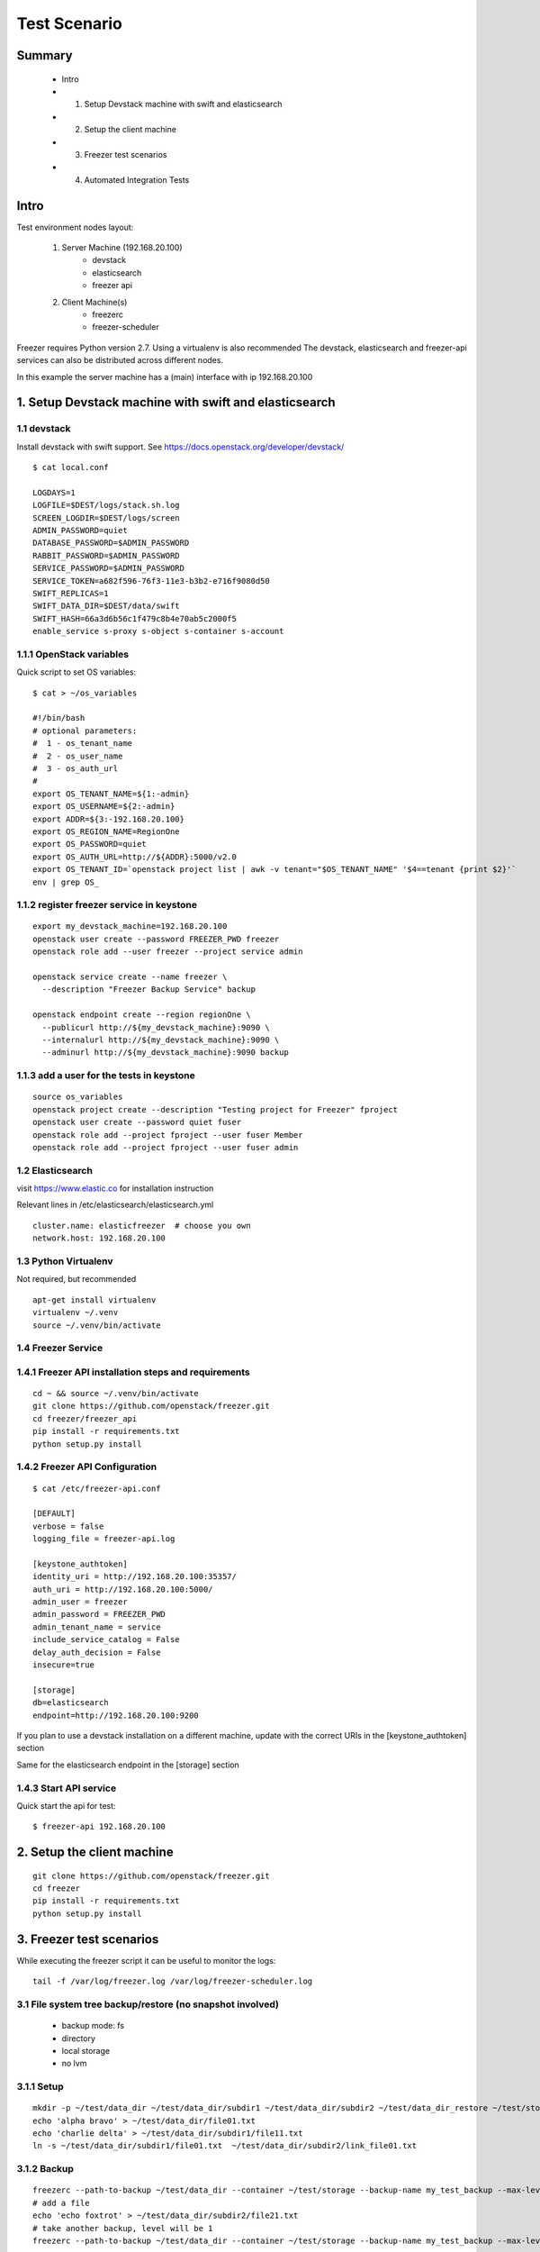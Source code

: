 =============
Test Scenario
=============

Summary
=======

    * Intro
    * 1. Setup Devstack machine with swift and elasticsearch
    * 2. Setup the client machine
    * 3. Freezer test scenarios
    * 4. Automated Integration Tests

Intro
=====

Test environment nodes layout:

    1) Server Machine (192.168.20.100)
        * devstack
        * elasticsearch
        * freezer api

    2) Client Machine(s)
        * freezerc
        * freezer-scheduler

Freezer requires Python version 2.7. Using a virtualenv is also recommended
The devstack, elasticsearch and freezer-api services can also be distributed
across different nodes.

In this example the server machine has a (main) interface with ip 192.168.20.100

1. Setup Devstack machine with swift and elasticsearch
======================================================

1.1 devstack
------------
Install devstack with swift support. See https://docs.openstack.org/developer/devstack/
::

  $ cat local.conf

  LOGDAYS=1
  LOGFILE=$DEST/logs/stack.sh.log
  SCREEN_LOGDIR=$DEST/logs/screen
  ADMIN_PASSWORD=quiet
  DATABASE_PASSWORD=$ADMIN_PASSWORD
  RABBIT_PASSWORD=$ADMIN_PASSWORD
  SERVICE_PASSWORD=$ADMIN_PASSWORD
  SERVICE_TOKEN=a682f596-76f3-11e3-b3b2-e716f9080d50
  SWIFT_REPLICAS=1
  SWIFT_DATA_DIR=$DEST/data/swift
  SWIFT_HASH=66a3d6b56c1f479c8b4e70ab5c2000f5
  enable_service s-proxy s-object s-container s-account


1.1.1 OpenStack variables
-------------------------
Quick script to set OS variables:
::

  $ cat > ~/os_variables

  #!/bin/bash
  # optional parameters:
  #  1 - os_tenant_name
  #  2 - os_user_name
  #  3 - os_auth_url
  #
  export OS_TENANT_NAME=${1:-admin}
  export OS_USERNAME=${2:-admin}
  export ADDR=${3:-192.168.20.100}
  export OS_REGION_NAME=RegionOne
  export OS_PASSWORD=quiet
  export OS_AUTH_URL=http://${ADDR}:5000/v2.0
  export OS_TENANT_ID=`openstack project list | awk -v tenant="$OS_TENANT_NAME" '$4==tenant {print $2}'`
  env | grep OS_

1.1.2 register freezer service in keystone
------------------------------------------
::

    export my_devstack_machine=192.168.20.100
    openstack user create --password FREEZER_PWD freezer
    openstack role add --user freezer --project service admin

    openstack service create --name freezer \
      --description "Freezer Backup Service" backup

    openstack endpoint create --region regionOne \
      --publicurl http://${my_devstack_machine}:9090 \
      --internalurl http://${my_devstack_machine}:9090 \
      --adminurl http://${my_devstack_machine}:9090 backup

1.1.3 add a user for the tests in keystone
------------------------------------------
::

  source os_variables
  openstack project create --description "Testing project for Freezer" fproject
  openstack user create --password quiet fuser
  openstack role add --project fproject --user fuser Member
  openstack role add --project fproject --user fuser admin


1.2 Elasticsearch
-----------------
visit https://www.elastic.co for installation instruction

Relevant lines in /etc/elasticsearch/elasticsearch.yml
::

  cluster.name: elasticfreezer  # choose you own
  network.host: 192.168.20.100


1.3 Python Virtualenv
---------------------
Not required, but recommended
::

  apt-get install virtualenv
  virtualenv ~/.venv
  source ~/.venv/bin/activate


1.4 Freezer Service
-------------------

1.4.1 Freezer API installation steps and requirements
-----------------------------------------------------
::

  cd ~ && source ~/.venv/bin/activate
  git clone https://github.com/openstack/freezer.git
  cd freezer/freezer_api
  pip install -r requirements.txt
  python setup.py install

1.4.2 Freezer API Configuration
-------------------------------
::

  $ cat /etc/freezer-api.conf

  [DEFAULT]
  verbose = false
  logging_file = freezer-api.log

  [keystone_authtoken]
  identity_uri = http://192.168.20.100:35357/
  auth_uri = http://192.168.20.100:5000/
  admin_user = freezer
  admin_password = FREEZER_PWD
  admin_tenant_name = service
  include_service_catalog = False
  delay_auth_decision = False
  insecure=true

  [storage]
  db=elasticsearch
  endpoint=http://192.168.20.100:9200

If you plan to use a devstack installation on a different machine, update with the
correct URIs in the [keystone_authtoken] section

Same for the elasticsearch endpoint in the [storage] section

1.4.3 Start API service
-----------------------
Quick start the api for test:
::

  $ freezer-api 192.168.20.100


2. Setup the client machine
===========================
::

  git clone https://github.com/openstack/freezer.git
  cd freezer
  pip install -r requirements.txt
  python setup.py install


3. Freezer test scenarios
=========================
While executing the freezer script it can be useful to monitor the logs:
::

  tail -f /var/log/freezer.log /var/log/freezer-scheduler.log

3.1 File system tree backup/restore (no snapshot involved)
----------------------------------------------------------
  * backup mode: fs
  * directory
  * local storage
  * no lvm

3.1.1 Setup
-----------
::

  mkdir -p ~/test/data_dir ~/test/data_dir/subdir1 ~/test/data_dir/subdir2 ~/test/data_dir_restore ~/test/storage
  echo 'alpha bravo' > ~/test/data_dir/file01.txt
  echo 'charlie delta' > ~/test/data_dir/subdir1/file11.txt
  ln -s ~/test/data_dir/subdir1/file01.txt  ~/test/data_dir/subdir2/link_file01.txt

3.1.2 Backup
------------
::

  freezerc --path-to-backup ~/test/data_dir --container ~/test/storage --backup-name my_test_backup --max-level 3 --storage local
  # add a file
  echo 'echo foxtrot' > ~/test/data_dir/subdir2/file21.txt
  # take another backup, level will be 1
  freezerc --path-to-backup ~/test/data_dir --container ~/test/storage --backup-name my_test_backup --max-level 3 --storage local

3.1.3 restore
-------------
::

  freezerc --action restore --restore-abs-path ~/test/data_dir_restore --container ~/test/storage --backup-name copia_dati_fondamentali --storage local


3.2 Backup apache folder using lvm snapshot and restore on a different machine
------------------------------------------------------------------------------
  * backup mode: fs
  * directory
  * swift storage
  * lvm snapshot

The commands need to be executed with superuser privileges, because of
file access rights and also lvm-snapshot creation.

We also need the hostname of the source machine to restore on a
different machine.

::

  $ hostname
  test_machine_1

since we're going to use swift, we also need to source the env vars containing our os credentials

3.2.1 check available space for the lvm snapshot
------------------------------------------------
::

  # sudo vgdisplay
    --- Volume group ---
    VG Name               freezer1-vg
    System ID
    Format                lvm2
    Metadata Areas        1
    Metadata Sequence No  13
    VG Access             read/write
    VG Status             resizable
    MAX LV                0
    Cur LV                2
    Open LV               2
    Max PV                0
    Cur PV                1
    Act PV                1
    VG Size               49.76 GiB
    PE Size               4.00 MiB
    Total PE              12738
    Alloc PE / Size       11159 / 43.59 GiB
    Free  PE / Size       1579 / 6.17 GiB
    VG UUID               Ns35jE-eTAT-dy1j-ArWw-8ztM-Wvw2-3nTJOn

Here we have 6.17 GB available for lvm snapshots

3.2.2 Backup
------------
Source the env variable containing the OS credentials. The simple script above accepts
the OS_tenant and OS_user as parameters

::

  sudo -s
  source ~/.venv/bin/activate
  source os_variables fproject fuser

  freezerc --action backup --container freezer_test_backups --backup-name apache_backup \
  --max-level 3 --max-segment-size 67108864 \
  --lvm-auto-snap /etc/apache2 \
  --lvm-dirmount /var/freezer/freezer-apache2 \
  --lvm-snapsize 1G \
  --lvm-snapname freezer-apache2-snap \
  --path-to-backup /var/freezer/freezer-apache2/etc/apache2


3.2.3 Restore on a different machine
------------------------------------
We need to use the --restore-from-host parameter because we are restoring on
another machine

::

  sudo -s
  source ~/.venv/bin/activate
  source os_variables fproject fuser

  freezerc --action restore --container freezer_test_backups --backup-name apache_backup \
  --restore-abs-path /etc/apache2 \
  --restore-from-host test_machine_1


3.3 Use a INI config file to backup directory /etc/ssl
------------------------------------------------------

3.3.1 Execute a backup using a config file
------------------------------------------
::

  cat > backup_apache.ini

  [job]
  action=backup
  container=freezer_test_backups
  backup+name=apache_backup
  max_level=3
  max_segment_size=67108864
  lvm_auto-snap=/etc/apache2
  lvm_dirmount=/var/freezer/freezer-apache2
  lvm_snapsize=1G
  lvm_snapname=freezer-apache2-snap
  path_to_backup=/var/freezer/freezer-apache2/etc/apache2

  freezerc --config backup_apache.ini

3.3.2 Execute a restore using a config file
-------------------------------------------
::

  cat > restore_apache.ini

  [job]
  action=restore
  container=freezer_test_backups
  backup_name=apache_backup
  restore_abs_path=/etc/apache2
  restore_from_host=test_machine_1

  freezerc --config restore_apache.ini


3.4 Incremental backup and restore of mysql using the freezer-scheduler
-----------------------------------------------------------------------
We want to push jobs to be executed on the test machine. For that we need
to know what is the client_id of the machine we want to execute the jobs on.
When not provided with a client_id parameter, the scheduler uses the default value
::

  client_id = <tenant_id>_<hostname>

For example, if the tenant_id is 03a81f73595c46b38e0cabf047cb0206 and the host running
the scheduler is "pluto" the default client_id will be 03a81f73595c46b38e0cabf047cb0206_pluto:
::

  # openstack project list
  +----------------------------------+--------------------+
  | ID                               | Name               |
  +----------------------------------+--------------------+
  | 03a81f73595c46b38e0cabf047cb0206 | fproject           |
  .....

  # hostname
  pluto

  # freezer-scheduler client-list
  +-------------------------------------------+----------------------------+-------------+
  |                 client_id                 |          hostname          | description |
  +-------------------------------------------+----------------------------+-------------+
  | 03a81f73595c46b38e0cabf047cb0206_pluto    |            pluto           |             |
  .....

We are going to use "client_node_1" as a client_id. We are therefore going to start the
scheduler using the parameter
::

  -c client_node_1

We also use that parameter when using the freezer-scheduler to interact with the api.

3.4.1 Start the freezer scheduler on the target client machine
--------------------------------------------------------------
Start the scheduler with the custom client_id.
The scheduler connects to the freezer api service registered in keystone.
If there's no api service registered you need to specify it using
the command line option --os-endpoint
Since this is a demo, we want the freezer-scheduler to poll the api every 10 seconds
instead of the default 60 seconds, so we use the parameter "-i 10".
::

  sudo -s
  source ~/.venv/bin/activate
  source os_variables fproject fuser
  freezer-scheduler -c client_node_1 -i 10 start

You can check that the demo in running with:
::

  # freezer-scheduler status
  Running with pid: 9972

Then we clean the /var/lib/mysql folder and leave a terminal open with the
freezer-scheduler logs:
::

  rm -rf /var/lib/mysql/*
  tail -f /var/log/freezer-scheduler.log

3.4.2 Create the job configuration and upload it to the api service
-------------------------------------------------------------------
Log in any machine and create the restore job.
Remember to source the OS variables and use the custom client_id
::

  source os_variables fproject fuser
  cat > job-backup-mysql.conf

    {
        "job_actions": [
            {
                "freezer_action": {
                "mode" : "mysql",
                "mysql_conf" : "/etc/mysql/debian.cnf",
                "path_to_backup": "/var/freezer/freezer-db-mysql/var/lib/mysql/",
                "lvm_auto_snap": "/var/lib/mysql",
                "lvm_dirmount": "/var/freezer/freezer-db-mysql",
                "lvm_snapsize": "1G",
                "backup_name": "freezer-db-mysql",
                "max_level": 6,
                "lvm_snapname": "freezer_db-mysql-snap",
                "max_priority": true,
                "remove_older_than": 90,
                "max_segment_size": 67108864,
                "container": "freezer_backup_devstack_1"
            },
            "max_retries": 3,
            "max_retries_interval": 10,
            "mandatory": true
            }
        ],
        "job_schedule" : {
        },
        "description": "mysql backup"
    }

If we want the backup to be executed every day at 3am,
we can specify the following scheduling properties:
::

    "job_schedule" : {
        "schedule_interval": "1 days",
        "schedule_start_date": "2015-06-30T03:00:00"
    },

Upload it into the api using the correct client_id
::

  freezer-scheduler job-create -c client_node_1 --file job-backup-mysql.conf

The status of the jobs can be checked with
::

  freezer-scheduler -c client_node_1 job-list

If no scheduling information is provided, the job will be executed as soon
as possible, so its status will go into "running" state, then "completed".

Information about the scheduling and backup-execution can be found in
/var/log/freezer-scheduler.log and /var/log/freezer.log, respectively.

**NOTE**: Recurring jobs never go into "completed" state, as they go back
into "scheduled" state.

3.4.3 Create a restore job and push it into the api
---------------------------------------------------
If we want to restore on a different node, we need to provide the
restore_from_host parameter.
::

    cat > job-restore-mysql.conf
    {
        "job_actions": [
            {
                "freezer_action": {
                    "action": "restore",
                    "restore_abs_path": "/var/lib/mysql",
                    "restore_from_host": "test_machine_1",
                    "backup_name": "freezer-db-mysql",
                    "container": "freezer_backup_devstack_1"
                },
            "max_retries": 1,
            "max_retries_interval": 10,
            "mandatory": true
            }
        ],
        "description": "mysql test restore"
    }

    freezer-scheduler job-create -c client_node_1 --file job-restore-mysql.conf


3.5 Differential backup and restore
-----------------------------------
The difference is in the use of the parameter "always_level": 1
We also specify a different container, so it's easier to spot
the files created in the swift container:
::

  swift list freezer_backup_devstack_1_alwayslevel


3.5.1 Backup job
----------------
::

    cat > job-backup.conf

    {
        "job_actions": [
            {
                "freezer_action": {
                "mode" : "mysql",
                "mysql_conf" : "/etc/mysql/debian.cnf",
                "path_to_backup": "/var/freezer/freezer-db-mysql/var/lib/mysql/",
                "lvm_auto_snap": "/var/lib/mysql",
                "lvm_dirmount": "/var/freezer/freezer-db-mysql",
                "lvm_snapsize": "1G",
                "backup_name": "freezer-db-mysql",
                "always_level": 1,
                "lvm_snapname": "freezer_db-mysql-snap",
                "max_priority": true,
                "remove_older_than": 90,
                "max_segment_size": 67108864,
                "container": "freezer_backup_devstack_1_alwayslevel"
            },
            "max_retries": 3,
            "max_retries_interval": 10,
            "mandatory": true
            }
        ],
        "job_schedule" : {
        },
        "description": "mysql backup"
    }

    freezer-scheduler job-create -c client_node_1 --file job-backup.conf

3.5.2 Restore job
-----------------
The restore job is the same as in 3.4.3

::

    cat > job-restore.conf
    {
        "job_actions": [
            {
                "freezer_action": {
                    "action": "restore",
                    "restore_abs_path": "/var/lib/mysql",
                    "restore_from_host": "test_machine_1",
                    "backup_name": "freezer-db-mysql",
                    "container": "freezer_backup_devstack_1_alwayslevel"
                },
            "max_retries": 1,
            "max_retries_interval": 10,
            "mandatory": true
            }
        ],
        "description": "mysql test restore"
    }

    freezer-scheduler job-create -c client_node_1 --file job-restore.conf


4. Automated Integration Tests
==============================

Automated integration tests are being provided in the directory

freezer/tests/integration directory

Since they require external resources - such as swift or ssh storage -
they are executed only when some environment variables are defined.

4.1 local storage tests
-----------------------
always executed automatically, using temporary local directories under /tmp
(or whatever temporary path is available)

4.2 ssh storage
---------------
SSH storage need the following environment variables to be defined:
::

     * FREEZER_TEST_SSH_KEY
     * FREEZER_TEST_SSH_USERNAME
     * FREEZER_TEST_SSH_HOST
     * FREEZER_TEST_CONTAINER

For example:
::

  export FREEZER_TEST_SSH_KEY=/home/myuser/.ssh/id_rsa
  export FREEZER_TEST_SSH_USERNAME=myuser
  export FREEZER_TEST_SSH_HOST=127.0.0.1
  export FREEZER_TEST_CONTAINER=/home/myuser/freezer_test_backup_storage_ssh

4.3 swift storage
-----------------
To enable the swift integration tests - besides having a working swift node -
the following variables need to be defined accordingly:
::

     * FREEZER_TEST_OS_TENANT_NAME
     * FREEZER_TEST_OS_USERNAME
     * FREEZER_TEST_OS_REGION_NAME
     * FREEZER_TEST_OS_PASSWORD
     * FREEZER_TEST_OS_AUTH_URL

For example:
::

  export FREEZER_TEST_OS_TENANT_NAME=fproject
  export FREEZER_TEST_OS_USERNAME=fuser
  export FREEZER_TEST_OS_REGION_NAME=RegionOne
  export FREEZER_TEST_OS_PASSWORD=freezer
  export FREEZER_TEST_OS_AUTH_URL=http://192.168.56.223:5000/v2.0

The cloud user/tenant has to be already been created

4.4 LVM and MySQL
-----------------
Some tests, like LVM snapshots and access to privileged files, need
the tests to be executed with superuser privileges.
Tests involving such requirements are not executed when run
with normal-user privileges.
In cases where LVM snapshot capability is not available (for example
the filesystem does not make use of LV or there are not enough space
available) the LVM tests can be skipped by defining the following
env variable:
::

  * FREEZER_TEST_NO_LVM
